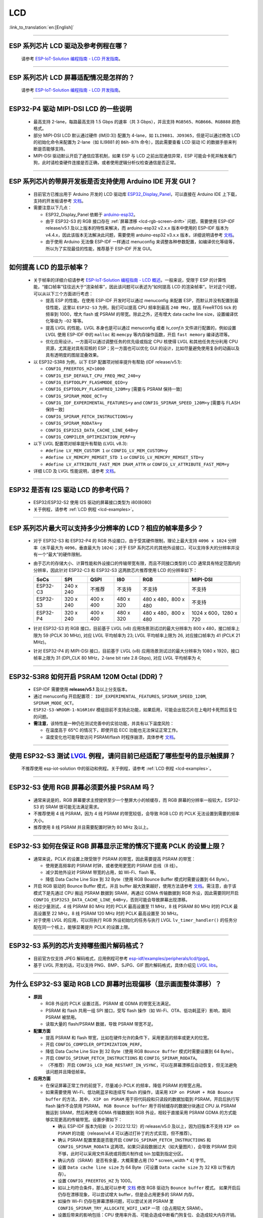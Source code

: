 LCD
============

:link_to_translation:`en:[English]`

.. raw:: html

   <style>
   body {counter-reset: h2}
     h2 {counter-reset: h3}
     h2:before {counter-increment: h2; content: counter(h2) ". "}
     h3:before {counter-increment: h3; content: counter(h2) "." counter(h3) ". "}
     h2.nocount:before, h3.nocount:before, { content: ""; counter-increment: none }
   </style>

--------------

.. _lcd-examples:

ESP 系列芯片 LCD 驱动及参考例程在哪？
------------------------------------------------------------------

  请参考 `ESP-IoT-Solution 编程指南 - LCD 开发指南 <https://docs.espressif.com/projects/esp-iot-solution/zh_CN/latest/display/lcd/lcd_development_guide.html#id2>`__。

---------------

ESP 系列芯片 LCD 屏幕适配情况是怎样的？
-------------------------------------------------------------------

  请参考 `ESP-IoT-Solution 编程指南 - LCD 开发指南 <https://docs.espressif.com/projects/esp-iot-solution/zh_CN/latest/display/lcd/lcd_development_guide.html#id2>`__。

--------------

ESP32-P4 驱动 MIPI-DSI LCD 的一些说明
-------------------------------------------------------------------

  - 最高支持 2-lane，每路最高支持 1.5 Gbps 的速率（共 3 Gbps），并且支持 ``RGB565``、``RGB666``、``RGB888`` 颜色格式。
  - 部分 MIPI-DSI LCD 默认通过硬件 (IM[0:3]) 配置为 4-lane，如 ``ILI9881``、``JD9365``，但是可以通过修改 LCD 的初始化命令来配置为 2-lane（如 ILI9881 的 ``B6h-B7h`` 命令），因此需要查看 LCD 驱动 IC 的数据手册来判断是否能够支持。
  - MIPI-DSI 驱动默认开启了通信应答机制，如果 ESP 与 LCD 之前出现通信异常，ESP 可能会卡死并触发看门狗，此时请检查硬件连接是否正确，或者使用逻辑分析仪检查通信是否正常。

--------------

ESP 系列芯片的带屏开发板是否支持使用 Arduino IDE 开发 GUI？
-----------------------------------------------------------------------------------------------------------------

  - 目前官方已推出用于 Arduino 开发的 LCD 驱动库 `ESP32_Display_Panel <https://github.com/esp-arduino-libs/ESP32_Display_Panel>`__，可以直接在 Arduino IDE 上下载，支持的开发板请参考 `文档 <https://github.com/esp-arduino-libs/ESP32_Display_Panel/blob/master/README_CN.md#%E4%B9%90%E9%91%AB%E5%BC%80%E5%8F%91%E6%9D%BF>`__。
  - 需要注意以下几点：

    - ESP32_Display_Panel 依赖于 `arduino-esp32 <https://github.com/espressif/arduino-esp32>`__。
    - 由于 ESP32-S3 的 RGB 接口存在 :ref:`屏幕漂移 <lcd-rgb-screen-drift>` 问题，需要使用 ESP-IDF release/v5.1 及以上版本的特性来解决，而 arduino-esp32 v2.x.x 版本中使用的 ESP-IDF 版本为 v4.4.x，因此该版本无法解决此问题，需要使用 arduino-esp32 v3.x.x 版本，详细说明请参考 `文档 <https://github.com/esp-arduino-libs/ESP32_Display_Panel/blob/master/README_CN.md#%E4%BD%BF%E7%94%A8-esp32-s3-%E9%A9%B1%E5%8A%A8-rgb-lcd-%E6%97%B6%E5%87%BA%E7%8E%B0%E7%94%BB%E9%9D%A2%E6%BC%82%E7%A7%BB%E9%97%AE%E9%A2%98%E7%9A%84%E8%A7%A3%E5%86%B3%E6%96%B9%E6%A1%88>`_。
    - 由于使用 Arduino 无法像 ESP-IDF 一样通过 menuconfig 来调整各种参数配置，如编译优化等级等，所以为了实现最佳的性能，推荐基于 ESP-IDF 开发 GUI。

--------------

如何提高 LCD 的显示帧率？
-----------------------------------------------------

  - 关于帧率的详细介绍请参考 `ESP-IoT-Solution 编程指南 - LCD 概述 <https://docs.espressif.com/projects/esp-iot-solution/zh_CN/latest/display/lcd/lcd_guide.html#id9>`__。一般来说，受限于 ESP 的计算性能，“接口帧率”往往远大于“渲染帧率”，因此该问题可以表述为“如何提高 LCD 的渲染帧率”。针对这个问题，可以从以下三个方面进行考虑：

    - 提高 ESP 的性能。在使用 ESP-IDF 开发时可以通过 menuconfig 来配置 ESP，而默认并没有配置到最佳性能，这里以 ``ESP32-S3`` 为例，我们可以提高 CPU 频率到最高 ``240 MHz``，提高 FreeRTOS tick 的频率到 1000，增大 flash 或 PSRAM 的带宽。除此之外，还有增大 data cache line size，设置编译优化等级为 ``-O2`` 等等。
    - 提高 LVGL 的性能。LVGL 本身也是可以通过 menuconfig 或者 *lv_conf.h* 文件进行配置的，例如设置 LVGL 使用 ESP-IDF 中的 ``malloc`` 和 ``memcpy`` 等内存操作函数，开启 ``fast memory`` 编译选项等。
    - 优化应用设计。一方面可以通过调整任务的优先级或指定 CPU 核使得 LVGL 和其他任务充分利用 CPU 资源，尤其是对具有双核的 ESP；另一方面也可以优化 GUI 的设计，比如尽量避免使用复杂的动画以及具有透明度的图层混叠效果。

  - 以 ESP32-S3R8 为例，以下 ESP 配置项对帧率提升有帮助 (IDF release/v5.1):

    - ``CONFIG_FREERTOS_HZ=1000``
    - ``CONFIG_ESP_DEFAULT_CPU_FREQ_MHZ_240=y``
    - ``CONFIG_ESPTOOLPY_FLASHMODE_QIO=y``
    - ``CONFIG_ESPTOOLPY_FLASHFREQ_120M=y`` [需要与 PSRAM 保持一致]
    - ``CONFIG_SPIRAM_MODE_OCT=y``
    - ``CONFIG_IDF_EXPERIMENTAL_FEATURES=y`` and ``CONFIG_SPIRAM_SPEED_120M=y`` [需要与 FLASH 保持一致]
    - ``CONFIG_SPIRAM_FETCH_INSTRUCTIONS=y``
    - ``CONFIG_SPIRAM_RODATA=y``
    - ``CONFIG_ESP32S3_DATA_CACHE_LINE_64B=y``
    - ``CONFIG_COMPILER_OPTIMIZATION_PERF=y``

  - 以下 LVGL 配置项对帧率提升有帮助 (LVGL v8.3):

    - ``#define LV_MEM_CUSTOM 1`` or ``CONFIG_LV_MEM_CUSTOM=y``
    - ``#define LV_MEMCPY_MEMSET_STD 1`` or ``CONFIG_LV_MEMCPY_MEMSET_STD=y``
    - ``#define LV_ATTRIBUTE_FAST_MEM IRAM_ATTR`` or ``CONFIG_LV_ATTRIBUTE_FAST_MEM=y``

  - 详细 LCD 及 LVGL 性能说明，请参考 `文档 <https://github.com/espressif/esp-bsp/blob/master/components/esp_lvgl_port/docs/performance.md>`__。

---------------

ESP32 是否有 I2S 驱动 LCD 的参考代码？
----------------------------------------------------

  - ESP32/ESP32-S2 使用 I2S 驱动的屏幕接口类型为 i80(8080)
  - 关于例程，请参考 :ref:`LCD 例程 <lcd-examples>`。

---------------

ESP 系列芯片最大可以支持多少分辨率的 LCD？相应的帧率是多少？
----------------------------------------------------------------------------------------------------------

  - 对于 ESP32-S3 和 ESP32-P4 的 RGB 外设接口，由于受其硬件限制，理论上最大支持 ``4096 x 1024`` 分辨率（水平最大为 ``4096``，垂直最大为 ``1024``）；对于 ESP 系列芯片的其他外设接口，可以支持多大的分辨率并没有一个“最大”的硬件限制，
  - 由于芯片的存储大小、计算性能和外设接口的传输带宽有限，而且不同接口类型的 LCD 通常具有特定范围内的分辨率，因此针对 ESP32-C3 和 ESP32-S3 这两款芯片推荐使用 LCD 的分辨率如下：

    .. list-table::
        :header-rows: 1

        * - SoCs
          - SPI
          - QSPI
          - I80
          - RGB
          - MIPI-DSI

        * - ESP32-C3
          - 240 x 240
          - 不推荐
          - 不支持
          - 不支持
          - 不支持

        * - ESP32-S3
          - 320 x 240
          - 400 x 400
          - 480 x 320
          - 480 x 480，800 x 480
          - 不支持

        * - ESP32-P4
          - 320 x 240
          - 400 x 400
          - 480 x 320
          - 480 x 480，800 x 480
          - 1024 x 600，1280 x 720

  - 针对 ESP32-S3 的 RGB 接口，目前基于 LVGL (v8) 应用场景测试过的最大分辨率为 800 x 480，接口帧率上限为 59 (PCLK 30 MHz), 对应 LVGL 平均帧率为 23; LVGL 平均帧率上限为 26, 对应接口帧率为 41 (PCLK 21 MHz)。
  - 针对 ESP32-P4 的 MIPI-DSI 接口，目前基于 LVGL (v8) 应用场景测试过的最大分辨率为 1080 x 1920，接口帧率上限为 31 (DPI_CLK 80 MHz，2-lane bit rate 2.8 Gbps), 对应 LVGL 平均帧率为 4;

---------------

ESP32-S3R8 如何开启 PSRAM 120M Octal (DDR)？
----------------------------------------------------------------------------------------------------------

  - ESP-IDF 需要使用 **release/v5.1** 及以上分支版本。
  - 通过 menuconfig 开启配置项： ``IDF_EXPERIMENTAL_FEATURES``, ``SPIRAM_SPEED_120M``, ``SPIRAM_MODE_OCT``。
  - ``ESP32-S3-WROOM-1-N16R16V`` 模组目前不支持此功能，如果启用，可能会出现芯片在上电时卡死然后复位的问题。
  - **需注意**，该特性是一种仍在测试完善中的实验功能，并具有以下温度风险：

    - 在温度高于 65°C 的情况下，即使开启 ECC 功能也无法保证正常工作。
    - 温度变化也可能导致访问 PSRAM/flash 时程序崩溃，具体参考 `文档 <https://docs.espressif.com/projects/esp-idf/zh_CN/latest/esp32s3/api-guides/flash_psram_config.html#all-supported-modes-and-speeds>`__。

---------------

使用 ESP32-S3 测试 `LVGL <https://github.com/espressif/esp-iot-solution/tree/master/examples/hmi/lvgl_example>`__ 例程，请问目前已经适配了哪些型号的显示触摸屏？
--------------------------------------------------------------------------------------------------------------------------------------------------------------------------------------------------------------------------------------------------------------------------------------------------------------------------------------------------------------------------

  不推荐使用 esp-iot-solution 中的驱动和例程。关于例程，请参考 :ref:`LCD 例程 <lcd-examples>`。

---------------

ESP32-S3 使用 RGB 屏幕必须要外接 PSRAM 吗？
---------------------------------------------------------------

  - 通常来说是的，RGB 屏幕要求主控提供至少一个整屏大小的帧缓存，而 RGB 屏幕的分辨率一般较大，ESP32-S3 的 SRAM 很可能无法满足需求。
  - 不推荐使用 4 线 PSRAM，因为 4 线 PSRAM 的带宽较低，会导致 RGB LCD 的 PCLK 无法设置到需要的频率大小。
  - 推荐使用 8 线 PSRAM 并且需要配置时钟为 80 MHz 及以上。

---------------------

ESP32-S3 如何在保证 RGB 屏幕显示正常的情况下提高 PCLK 的设置上限？
----------------------------------------------------------------------------------------------------

  - 通常来说，PCLK 的设置上限受限于 PSRAM 的带宽，因此需要提高 PSRAM 的带宽：

    - 使用更高频率的 PSRAM 时钟，或者使用更宽的 PSRAM 总线（8 线）。
    - 减少其他外设对 PSRAM 带宽的占用，如 Wi-Fi、flash 等。
    - 降低 Data Cache Line Size 到 32 Byte（使用 RGB Bounce Buffer 模式时需要设置到 64 Byte）。

  - 开启 RGB 驱动的 Bounce Buffer 模式，并且 buffer 越大效果越好，使用方法请参考 `文档 <https://docs.espressif.com/projects/esp-idf/en/v5.1.4/esp32s3/api-reference/peripherals/lcd.html#bounce-buffer-with-single-psram-frame-buffer>`__。需注意，由于该模式下是先通过 CPU 搬运 PSRAM 数据到 SRAM，再通过 GDMA 传输数据到 RGB 外设，因此需要同时开启 ``CONFIG_ESP32S3_DATA_CACHE_LINE_64B=y``，否则可能会导致屏幕出现漂移。
  - 经过少量测试，4 线 PSRAM 80 MHz 时的 PCLK 最高设置至 11 MHz，8 线 PSRAM 80 MHz 时的 PCLK 最高设置至 22 MHz，8 线 PSRAM 120 MHz 时的 PCLK 最高设置至 30 MHz。
  - 对于使用 LVGL 的应用，可以将执行 RGB 外设初始化的任务与执行 LVGL ``lv_timer_handler()`` 的任务分配在同一个核上，能够显著提升 PCLK 的设置上限。

---------------------

ESP32-S3 系列的芯片支持哪些图片解码格式？
-----------------------------------------------------------------------------------------------------------------------------------------------------------

  - 目前官方仅支持 JPEG 解码格式，应用例程可参考 `esp-idf/examples/peripherals/lcd/tjpgd <https://github.com/espressif/esp-idf/tree/master/examples/peripherals/lcd/tjpgd>`_。
  - 基于 LVGL 开发的话，可以支持 PNG、BMP、SJPG、GIF 图片解码格式，具体介绍见 `LVGL libs <https://docs.lvgl.io/master/libs/index.html>`_。

------------------------

.. _lcd-rgb-screen-drift:

为什么 ESP32-S3 驱动 RGB LCD 屏幕时出现偏移（显示画面整体漂移）？
-----------------------------------------------------------------------------------------------------------

  - **原因**

    - RGB 外设的 PCLK 设置过高，PSRAM 或 GDMA 的带宽无法满足。
    - PSRAM 和 flash 共用一组 SPI 接口，受写 flash 操作（如 Wi-Fi、OTA、低功耗蓝牙）影响，期间 PSRAM 被禁用。
    - 读取大量的 flash/PSRAM 数据，导致 PSRAM 带宽不足。

  - **配置方面**

    - 提高 PSRAM 和 flash 带宽，比如在硬件允许的条件下，采用更高的频率或更大的位宽。
    - 开启 ``CONFIG_COMPILER_OPTIMIZATION_PERF``。
    - 降低 Data Cache Line Size 到 32 Byte（使用 RGB ``Bounce Buffer`` 模式时需要设置到 64 Byte）。
    - 开启 ``CONFIG_SPIRAM_FETCH_INSTRUCTIONS`` 和 ``CONFIG_SPIRAM_RODATA``。
    - （不推荐）开启 ``CONFIG_LCD_RGB_RESTART_IN_VSYNC``，可以在屏幕漂移后自动恢复，但无法避免该问题并且降低帧率。

  - **应用方面**

    - 在保证屏幕正常工作的前提下，尽量减小 PCLK 的频率，降低 PSRAM 的带宽占用。
    - 如果需要使用 Wi-Fi、低功耗蓝牙和连续写 flash 的操作，请采用 ``XIP on PSRAM + RGB Bounce buffer`` 的方法，其中， ``XIP on PSRAM`` 用于将代码段和只读段的数据加载到 PSRAM，开启后执行写 flash 操作不会禁用 PSRAM。 ``RGB Bounce buffer`` 用于将帧缓存的数据分块通过 CPU 从 PSRAM 搬运到 SRAM，然后再使用 GDMA 传输数据到 RGB 外设，相较于直接采用 PSRAM GDMA 的方式能够实现更高的传输带宽。设置步骤如下：

      - 确认 ESP-IDF 版本为较新（> 2022.12.12）的 release/v5.0 及以上，因为旧版本不支持 ``XIP on PSRAM`` 的功能（release/v4.4 可以通过打补丁的方式实现，但不推荐）。
      - 确认 PSRAM 配置里面是否能开启 ``CONFIG_SPIRAM_FETCH_INSTRUCTIONS`` 和 ``CONFIG_SPIRAM_RODATA`` 这两项。如果只读段数据过大（如大量图片），会导致 PSRAM 空间不够，此时可以采用文件系统或将图片制作成 bin 加载到指定分区。
      - 确认内存（SRAM）是否有余量，大概需要占用 [10 * screen_width * 4] 字节。
      - 设置 ``Data cache line size`` 为 64 Byte（可设置 ``Data cache size`` 为 32 KB 以节省内存）。
      - 设置 ``CONFIG_FREERTOS_HZ`` 为 1000。
      - 如以上均符合条件，那么就可以参考 `文档 <https://docs.espressif.com/projects/esp-idf/en/v5.1.4/esp32s3/api-reference/peripherals/lcd.html#bounce-buffer-with-single-psram-frame-buffer>`__ 修改 RGB 驱动为 ``Bounce buffer`` 模式。 如果开启后仍存在漂移现象，可以尝试增大 buffer，但是会占用更多的 SRAM 内存。
      - 如操作 Wi-Fi 仍存在屏幕漂移问题，可以尝试关闭 PSRAM 里 ``CONFIG_SPIRAM_TRY_ALLOCATE_WIFI_LWIP`` 一项（会占用较大 SRAM）。
      - 设置后带来的影响包括：CPU 使用率升高、可能会造成中断看门狗复位、会造成较大内存开销。
      - 由于 Boucne Buffer 是在 GDMA 中断里通过 CPU 搬运 PSRAM 的数据到 SRAM，程序需要避免长时间执行关中断的操作（如调用 ``portENTER_CRITICAL()``），否则仍会造成屏幕漂移。

    - 短时操作 flash 导致漂移的情况，如 wifi 连接等操作前后，可以在操作前调用 ``esp_lcd_rgb_panel_set_pclk()`` 降低 PCLK（如 6 MHz）并延时大约 20 ms（RGB 刷完一帧的时间），然后在操作结束后提高 PCLK 至原始水平，期间可能会造成短暂的闪白屏现象。
    - 如果无法避免，可以开启 ``CONFIG_LCD_RGB_RESTART_IN_VSYNC`` 或调用 ``esp_lcd_rgb_panel_restart()`` 接口重置 RGB 时序，防止永久性漂移。
    - 关于如何在 Arduino 中避免 RGB 屏幕漂移问题，请参考 `链接 <https://github.com/esp-arduino-libs/ESP32_Display_Panel?tab=readme-ov-file#how-to-fix-screen-drift-issue-when-driving-rgb-lcd-with-esp32-s3>`__。

---------------------------

为什么驱动 SPI/8080 LCD 屏幕显示 LVGL 时出现纵向错位？
-------------------------------------------------------------------------------

  如果采用 DMA 中断传输的方式，LVGL 的 ``lv_disp_flush_ready()`` 需要在 DMA 传输结束后调用，而不是 ``draw_bitmap()`` 后立即调用。

---------------------------

使用 ESP32-C3 通过 SPI 接口驱动 LCD 液晶显示屏，是否可使用 RTC_CLK 作为 SPI 时钟，让 LCD 液晶显示屏能在 Deep-sleep 模式下正常显示静态图片？
--------------------------------------------------------------------------------------------------------------------------------------------------------------------------------------

  - Deep-sleep 模式：CPU 和大部分外设都会掉电，只有 RTC 存储器处于工作状态。具体请参考 `《ESP32-C3 技术规格书》 <https://www.espressif.com/sites/default/files/documentation/esp32-c3_datasheet_cn.pdf>`__ 中关于“低功耗管理”的说明。
  - ESP32-C3 的 SPI 只支持 APB_CLK 和 XTAL_CLK 两种时钟源，不支持使用 RTC_CLK。因此在 Deep-sleep 模式下，LCD 液晶屏无法显示静态图片。具体请参考 *《ESP32-C3 技术参考手册》* > *复位和时钟* [`PDF <https://www.espressif.com/sites/default/files/documentation/esp32-c3_technical_reference_manual_cn.pdf#resclk>`__]。
  - 对于 SPI 接口驱动的 LCD 屏幕，一般来说驱动 IC 内置 GRAM，不需要 ESP 持续输出 SPI 时钟的就能正常显示静态图片，只是期间画面无法更新。

-----------------------

使用 ILI9488 LCD 屏幕测试 `屏幕 <https://github.com/espressif/esp-iot-solution/tree/master/examples/screen>`__ 例程，是否支持 9-bit 总线和 18-bit 色深？
------------------------------------------------------------------------------------------------------------------------------------------------------------------------------------------------------------------------------------------------------------------------------------------------

  ILI9488 驱动芯片可以支持 9-bit 总线和 18-bit 色深，但目前我们的驱动目前只支持 8-bit 总线和 16-bit 色深。

---------------------------

使用 ESP32-S3 驱动 RGB 屏幕时，为什么运行到 ``esp_lcd_new_rgb_panel()`` 或 ``esp_lcd_panel_init()`` 就会卡死或复位（TG1WDT_SYS_RST）？
--------------------------------------------------------------------------------------------------------------------------------------------------------------------------------------------------------------------------------------------

  - 请检查 ESP 芯片或模组中与 PSRAM 占用的引脚是否与 RGB 引脚有冲突，如有冲突请修改 RGB 引脚配置。
  - 如使用 ESP32-S3R8，请避免使用 GPIO35、GPIO36、GPIO37 引脚。

---------------------------

使用 ESP32-S3 驱动 RGB 屏幕时发现屏幕颜色出现异常反色，即黑色变白色，白色变黑色，如何处理？
---------------------------------------------------------------------------------------------------------------------------

  请检查屏幕驱动 IC 的初始化寄存器是否设置了 invert_color 功能，举例 ST7789，可通过配置 Inversion 寄存器来修正：

  - INVOFF (20h): Display Inversion Off
  - INVON (21h): Display Inversion On

---------------------------

使用 ESP32-S3 驱动 RGB 屏幕时发现屏幕颜色不正，出现缺色，如何处理？
----------------------------------------------------------------------------------------------------------------------------

  很可能是 RGB 配置有误，可以排查以下几个方面：

  - 检查是否为 RGB/BGR 设置错误：如将屏幕配置为红色 (0xC0, 0x0, 0x0)，但屏幕实际显示黑色。
  - 检查 RGB 和 BGR 的寄存器是否设置：如 ST7789，可通过 MADCTL (36h) 寄存器修正（当 MADCTL (36h) = 1 时，为 BGR，当 MADCTL (36h) = 0 时，为 RGB）。
  - 检查是否为 LVGL SWAP16 设置错误：如将屏幕配置为红色 (0xC0, 0x0, 0x0)，但屏幕实际显示蓝色，此时可 menuconfig → Component config → LVGL configuration → Color settings
  - 如 RGB TTL 屏幕显示缺色，需要分别设置 R、G、B 显示，检查有波形的通道和 RGB 数据线设计是否符合。

---------------------------

LVGL 的 label 中正确输入了空格，比如“室内温度 25.5℃”，但在屏幕上没有显示空格，请问是什么原因，怎么排查？
---------------------------------------------------------------------------------------------------------------------------

  这属于 LVGL label 显示缺失，可以打开如下调试项，缺失字符会用方块填充，防止 map 缺失：

    - ``Component config`` → ``LVGL configuration`` → ``Font usage`` → ``Enable drawing placeholders when glyph dsc is not found``

---------------------------

LVGL 连续加载存放在 flash 上的不同图片时速度太慢，比如在屏幕首页循环展示三张图片时该如何规避速度慢的问题？
---------------------------------------------------------------------------------------------------------------------------

  - 速度慢的原因是没有打开对应的图片缓存机制，每次使用时都需要通过解析器进行解析。
  - 直接通过 ``#define LV_IMG_CACHE_DEF_SIZE 1`` 宏打开对应的图片缓存机制即可，这里的 1 代表图片缓存的数量。请注意，此操作会消耗更多内存。

---------------------------

LVGL 加载 flash 里的 PNG、JPEG 图片失败。屏幕上显示一片空白，什么原因？
---------------------------------------------------------------------------------------------------------------------------

  - 首先需要查看下剩余内存的情况，LVGL 加载图片需要进行 loadpng_get_raw_size 和 loadpng_convert 两个步骤，如内存不够会直接返回错误码 83。
  - 也可以提前估计下内存需求：``loadpng_get_raw_size`` 需要和图片大小一致的内存，``loadpng_convert`` 需要图片长度*宽度*3 字节的内存，如果还开启了图片缓存机制导致 ``image_cache`` 过大，会同步导致内存紧张。

---------------------------

如何将 GIF 动图转成 C 语言代码来使用？
---------------------------------------------------------------------------------------------------------------------------

  将 GIF 转成 Map 选项，Color format 为 CF_RAW。

---------------------------

屏幕显示 GIF 动图时是否能设置为透明？
---------------------------------------------------------------------------------------------------------------------------

  可以，但是 GIF 只有 1 bit Alpha 描述值，所以只能全透或者不透明，没有半透明。

---------------------------

LVGL 界面上的图片格式选择哪种比较好？有没有对比说明？
---------------------------------------------------------------------------------------------------------------------------

  可以参考以下表格：

    .. list-table::
      :header-rows: 1

      * - 图片格式
        - 透明支持
        - 大小
        - 解码速度
      * - PNG
        - 完美支持
        - 适中
        - 适中
      * - BMP
        - 有限支持
        - 较大
        - 最快，无需解码
      * - JPG
        - 不支持
        - 较小
        - 快速

  在将图片用 imageconverter 转成 MAP 时，如采用 CF_TRUE_COLOR 等格式（非 RAW 格式）转换，后续 LVGL 加载均不需要二次解码，但会占用比较大的代码段。

---------------------------

在使用 LVGL 的一些第三方库如 FreeType、Lottie 时，程序正常加载，但是屏幕显示一片空白，为什么？
---------------------------------------------------------------------------------------------------------------------------

  先考虑任务堆栈设置是否有误，一般需要分配 30 KB 以上的任务堆栈。也可以参考以下 demo：

  - `freetype demo <https://github.com/espressif/esp-iot-solution/tree/master/examples/hmi/lvgl_freetype>`__
  - `lottie 移植 <https://docs.lvgl.io/master/libs/rlottie.html>`__

---------------------------

ESP32-S3 驱动 SPI 屏幕，内部 RAM 不够给整屏 buffer 分配空间，有什么好的办法？
---------------------------------------------------------------------------------------------------------------------------

  可使用 PSRAM 做 framebuffer，然后用较小的 SRAM buffer 来将数据分多次搬运到 framebuffer（SPI DMA 无法直接搬运 PSRAM 数据），完成搬运后直接用 framebuffer 进行渲染即可。相比小 buffer 直接渲染然后发送数据，可防撕裂，加快渲染速度。具体实现可参考 `esp_lvgl_port <https://components.espressif.com/components/espressif/esp_lvgl_port/versions/1.4.0?language=en>`__。

---------------------------

SPI 屏幕上的图片在硬件旋转 90 度或 270 度后会出现斜撕裂的现象，如何处理？
---------------------------------------------------------------------------------------------------------------------------

  建议在普通模式下使能 LVGL sw_rotate 标志位，使用 LVGL 的 sw_rotate 功能来进行软件旋转。但要注意 sw_rotate 功能和 full_refresh、direct_mode 有冲突，请不要一起使用。比如在 full_refresh 下调用 sw_rotate 将会直接 return，不会产生任何作用。

---------------------------

ESP32-S2 USB 摄像头和 I80 LCD 同时使用会导致 LCD 显示缺图像或者异常，如何解决？
---------------------------------------------------------------------------------------------------------------------------

  需要参考 `此段代码 <https://github.com/espressif/esp-iot-solution/blob/aefbcb52210e2fbaac7e8a8efcc68645ecd21e7a/components/bus/i2s_lcd_esp32s2_driver.c#L130>`__ 来增加 I2S 启动延迟时间。

---------------------------

通过非 LVGL 任务操作 LVGL 控件时出现异常 crash，如何解决？
---------------------------------------------------------------------------------------------------------------------------

  操作 LVGL 控件时使用 ``bsp_display_lock()`` 和 ``bsp_display_unlock()`` 来保护操作变量，进而保证线程安全。

---------------------------

ESP32-S3 是否支持 RGB888？
---------------------------------------------------------------------------------------------------------------------------

  不支持并行 RGB888，只能支持 RGB565。可以设置串行 RGB888 输出，如下：

  .. code-block:: c

    esp_lcd_rgb_panel_config_t panel_conf = {
    ...
    .data_width = 8,
    .bits_per_pixel = 24,
    ...
    }

---------------------------

在操作 LVGL 的 tabview 时，想要禁止其左右滑动功能，该怎么实现？
---------------------------------------------------------------------------------------------------------------------------

  通过添加 ``lv_obj_clear_flag(lv_tabview_get_content(tabview), LV_OBJ_FLAG_SCROLLABLE);`` 这行代码即可。

---------------------------

LVGL 是否支持多 indev 输入？
---------------------------------------------------------------------------------------------------------------------------

  支持，所有 indev 按照链表管理，支持多个同类型和不同类型的输入设备。使用例程可以参考组件 `espressif/esp_lvgl_port <https://components.espressif.com/components/espressif/esp_lvgl_port>`__，目前组件支持输入有 touch、button、knob、hid_host。

---------------------------

LVGL 统计的 CPU 占用率过高，有没有什么影响？
---------------------------------------------------------------------------------------------------------------------------

  LVGL 统计的 CPU 占用率计算的是 500 ms 内 LVGL 渲染任务的时长，并不能代表 CPU 真实的占用率。可以用 FreeRTOS 的 `vTaskGetRunTimeStats <https://docs.espressif.com/projects/esp-idf/zh_CN/latest/esp32/api-reference/system/freertos_idf.html#_CPPv420vTaskGetRunTimeStatsPc>`__ 来统计真实占用率。

---------------------------

使能 RGB 屏驱动后，ESP32-S3 能否进入 Light-sleep 模式？
---------------------------------------------------------------------------------------------------------------------------

  不能。在初始化 RGB 接口时，如果使能了 ``CONFIG_PM_ENABLE``，会自动锁住 ``ESP_PM_NO_LIGHT_SLEEP``，导致无法进入 Light-sleep 模式。此时如果想进入 Light-sleep 模式，需要先执行 ``lcd_rgb_panel_destory`` 来禁用 RGB 屏驱动。

---------------------------

我们是否支持驱动液晶段码屏？
-------------------------------------------------------------------------------

  我们的芯片无法通过 GPIO 直接连接液晶段码屏进行驱动，因为驱动段码屏需要高低电平循环，要求工作电压为 2.7 V 至 5.0 V 的交流电压，典型值为 3.0 V、3.3 V、4.5 V 和 5.0 V，而我们的芯片不支持调整电压范围。
